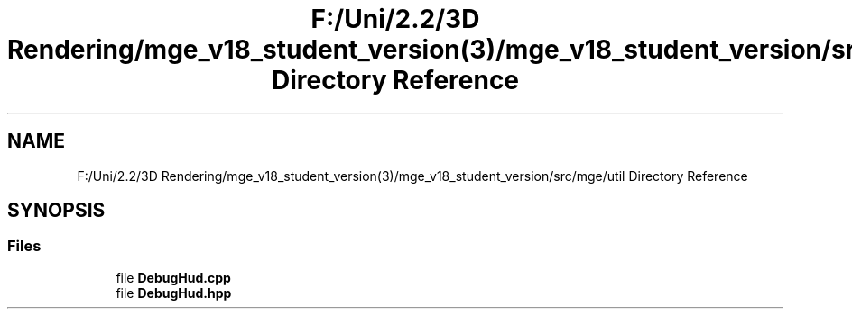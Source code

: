 .TH "F:/Uni/2.2/3D Rendering/mge_v18_student_version(3)/mge_v18_student_version/src/mge/util Directory Reference" 3 "Mon Jan 1 2018" "MGE" \" -*- nroff -*-
.ad l
.nh
.SH NAME
F:/Uni/2.2/3D Rendering/mge_v18_student_version(3)/mge_v18_student_version/src/mge/util Directory Reference
.SH SYNOPSIS
.br
.PP
.SS "Files"

.in +1c
.ti -1c
.RI "file \fBDebugHud\&.cpp\fP"
.br
.ti -1c
.RI "file \fBDebugHud\&.hpp\fP"
.br
.in -1c
